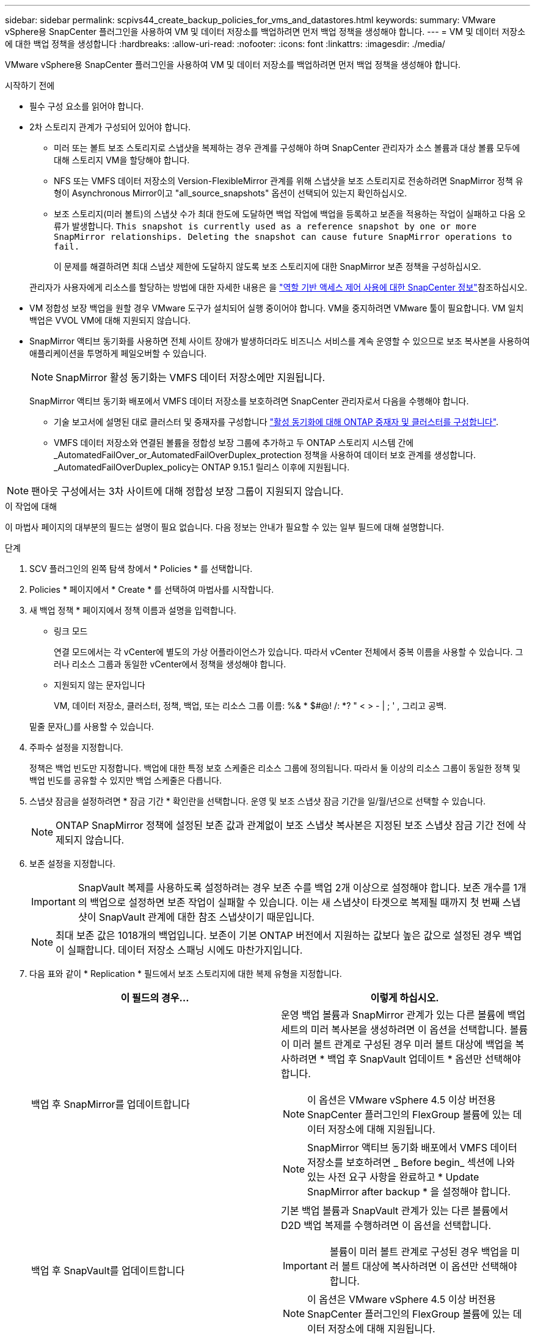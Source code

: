 ---
sidebar: sidebar 
permalink: scpivs44_create_backup_policies_for_vms_and_datastores.html 
keywords:  
summary: VMware vSphere용 SnapCenter 플러그인을 사용하여 VM 및 데이터 저장소를 백업하려면 먼저 백업 정책을 생성해야 합니다. 
---
= VM 및 데이터 저장소에 대한 백업 정책을 생성합니다
:hardbreaks:
:allow-uri-read: 
:nofooter: 
:icons: font
:linkattrs: 
:imagesdir: ./media/


[role="lead"]
VMware vSphere용 SnapCenter 플러그인을 사용하여 VM 및 데이터 저장소를 백업하려면 먼저 백업 정책을 생성해야 합니다.

.시작하기 전에
* 필수 구성 요소를 읽어야 합니다.
* 2차 스토리지 관계가 구성되어 있어야 합니다.
+
** 미러 또는 볼트 보조 스토리지로 스냅샷을 복제하는 경우 관계를 구성해야 하며 SnapCenter 관리자가 소스 볼륨과 대상 볼륨 모두에 대해 스토리지 VM을 할당해야 합니다.
** NFS 또는 VMFS 데이터 저장소의 Version-FlexibleMirror 관계를 위해 스냅샷을 보조 스토리지로 전송하려면 SnapMirror 정책 유형이 Asynchronous Mirror이고 "all_source_snapshots" 옵션이 선택되어 있는지 확인하십시오.
** 보조 스토리지(미러 볼트)의 스냅샷 수가 최대 한도에 도달하면 백업 작업에 백업을 등록하고 보존을 적용하는 작업이 실패하고 다음 오류가 발생합니다. `This snapshot is currently used as a reference snapshot by one or more SnapMirror relationships. Deleting the snapshot can cause future SnapMirror operations to fail.`
+
이 문제를 해결하려면 최대 스냅샷 제한에 도달하지 않도록 보조 스토리지에 대한 SnapMirror 보존 정책을 구성하십시오.

+
관리자가 사용자에게 리소스를 할당하는 방법에 대한 자세한 내용은 을 https://docs.netapp.com/us-en/snapcenter/concept/concept_types_of_role_based_access_control_in_snapcenter.html["역할 기반 액세스 제어 사용에 대한 SnapCenter 정보"^]참조하십시오.



* VM 정합성 보장 백업을 원할 경우 VMware 도구가 설치되어 실행 중이어야 합니다. VM을 중지하려면 VMware 툴이 필요합니다. VM 일치 백업은 VVOL VM에 대해 지원되지 않습니다.
* SnapMirror 액티브 동기화를 사용하면 전체 사이트 장애가 발생하더라도 비즈니스 서비스를 계속 운영할 수 있으므로 보조 복사본을 사용하여 애플리케이션을 투명하게 페일오버할 수 있습니다.
+

NOTE: SnapMirror 활성 동기화는 VMFS 데이터 저장소에만 지원됩니다.

+
SnapMirror 액티브 동기화 배포에서 VMFS 데이터 저장소를 보호하려면 SnapCenter 관리자로서 다음을 수행해야 합니다.

+
** 기술 보고서에 설명된 대로 클러스터 및 중재자를 구성합니다 https://docs.netapp.com/us-en/ontap/snapmirror-active-sync/mediator-install-task.html["활성 동기화에 대해 ONTAP 중재자 및 클러스터를 구성합니다"].
** VMFS 데이터 저장소와 연결된 볼륨을 정합성 보장 그룹에 추가하고 두 ONTAP 스토리지 시스템 간에 _AutomatedFailOver_or_AutomatedFailOverDuplex_protection 정책을 사용하여 데이터 보호 관계를 생성합니다. _AutomatedFailOverDuplex_policy는 ONTAP 9.15.1 릴리스 이후에 지원됩니다.





NOTE: 팬아웃 구성에서는 3차 사이트에 대해 정합성 보장 그룹이 지원되지 않습니다.

.이 작업에 대해
이 마법사 페이지의 대부분의 필드는 설명이 필요 없습니다. 다음 정보는 안내가 필요할 수 있는 일부 필드에 대해 설명합니다.

.단계
. SCV 플러그인의 왼쪽 탐색 창에서 * Policies * 를 선택합니다.
. Policies * 페이지에서 * Create * 를 선택하여 마법사를 시작합니다.
. 새 백업 정책 * 페이지에서 정책 이름과 설명을 입력합니다.
+
** 링크 모드
+
연결 모드에서는 각 vCenter에 별도의 가상 어플라이언스가 있습니다. 따라서 vCenter 전체에서 중복 이름을 사용할 수 있습니다. 그러나 리소스 그룹과 동일한 vCenter에서 정책을 생성해야 합니다.

** 지원되지 않는 문자입니다
+
VM, 데이터 저장소, 클러스터, 정책, 백업, 또는 리소스 그룹 이름: %& * $#@! /: *? " < > - | ; ' , 그리고 공백.

+
밑줄 문자(_)를 사용할 수 있습니다.



. 주파수 설정을 지정합니다.
+
정책은 백업 빈도만 지정합니다. 백업에 대한 특정 보호 스케줄은 리소스 그룹에 정의됩니다. 따라서 둘 이상의 리소스 그룹이 동일한 정책 및 백업 빈도를 공유할 수 있지만 백업 스케줄은 다릅니다.

. 스냅샷 잠금을 설정하려면 * 잠금 기간 * 확인란을 선택합니다. 운영 및 보조 스냅샷 잠금 기간을 일/월/년으로 선택할 수 있습니다.
+

NOTE: ONTAP SnapMirror 정책에 설정된 보존 값과 관계없이 보조 스냅샷 복사본은 지정된 보조 스냅샷 잠금 기간 전에 삭제되지 않습니다.

. 보존 설정을 지정합니다.
+

IMPORTANT: SnapVault 복제를 사용하도록 설정하려는 경우 보존 수를 백업 2개 이상으로 설정해야 합니다. 보존 개수를 1개의 백업으로 설정하면 보존 작업이 실패할 수 있습니다. 이는 새 스냅샷이 타겟으로 복제될 때까지 첫 번째 스냅샷이 SnapVault 관계에 대한 참조 스냅샷이기 때문입니다.

+

NOTE: 최대 보존 값은 1018개의 백업입니다. 보존이 기본 ONTAP 버전에서 지원하는 값보다 높은 값으로 설정된 경우 백업이 실패합니다. 데이터 저장소 스패닝 시에도 마찬가지입니다.



. 다음 표와 같이 * Replication * 필드에서 보조 스토리지에 대한 복제 유형을 지정합니다.
+
|===
| 이 필드의 경우… | 이렇게 하십시오. 


| 백업 후 SnapMirror를 업데이트합니다  a| 
운영 백업 볼륨과 SnapMirror 관계가 있는 다른 볼륨에 백업 세트의 미러 복사본을 생성하려면 이 옵션을 선택합니다. 볼륨이 미러 볼트 관계로 구성된 경우 미러 볼트 대상에 백업을 복사하려면 * 백업 후 SnapVault 업데이트 * 옵션만 선택해야 합니다.


NOTE: 이 옵션은 VMware vSphere 4.5 이상 버전용 SnapCenter 플러그인의 FlexGroup 볼륨에 있는 데이터 저장소에 대해 지원됩니다.


NOTE: SnapMirror 액티브 동기화 배포에서 VMFS 데이터 저장소를 보호하려면 _ Before begin_ 섹션에 나와 있는 사전 요구 사항을 완료하고 * Update SnapMirror after backup * 을 설정해야 합니다.



| 백업 후 SnapVault를 업데이트합니다  a| 
기본 백업 볼륨과 SnapVault 관계가 있는 다른 볼륨에서 D2D 백업 복제를 수행하려면 이 옵션을 선택합니다.


IMPORTANT: 볼륨이 미러 볼트 관계로 구성된 경우 백업을 미러 볼트 대상에 복사하려면 이 옵션만 선택해야 합니다.


NOTE: 이 옵션은 VMware vSphere 4.5 이상 버전용 SnapCenter 플러그인의 FlexGroup 볼륨에 있는 데이터 저장소에 대해 지원됩니다.



| 스냅샷 레이블  a| 
이 정책으로 생성된 SnapVault 및 SnapMirror 스냅샷에 추가할 선택적 사용자 지정 레이블을 입력합니다. 스냅샷 레이블을 사용하면 이 정책으로 생성된 스냅샷을 보조 스토리지 시스템의 다른 스냅샷과 구별할 수 있습니다.


NOTE: 스냅샷 레이블에는 최대 31자를 사용할 수 있습니다.

|===
. 선택 사항: * 고급 * 필드에서 필요한 필드를 선택합니다. 고급 필드 세부 정보가 다음 표에 나열되어 있습니다.
+
|===
| 이 필드의 경우… | 이렇게 하십시오. 


| VM 일관성  a| 
백업 작업이 실행될 때마다 VM을 중지하고 VMware 스냅샷을 생성하려면 이 확인란을 선택합니다.

이 옵션은 VVOL에 대해 지원되지 않습니다. VVOL VM의 경우 충돌 시에도 정합성 보장 백업만 수행됩니다.


IMPORTANT: VM 정합성 보장 백업을 수행하려면 VM에서 실행 중인 VMware 툴이 있어야 합니다. VMware 툴이 실행되고 있지 않으면 충돌 시에도 정합성이 보장되는 백업이 대신 수행됩니다.


NOTE: VM 일관성 상자를 선택하면 백업 작업에 더 많은 시간이 걸리고 더 많은 스토리지 공간이 필요할 수 있습니다. 이 시나리오에서는 VM이 먼저 중지된 다음 VMware가 VM 정합성 보장 스냅샷을 수행한 다음 SnapCenter가 백업 작업을 수행한 다음 VM 작업이 다시 시작됩니다. VM 게스트 메모리는 VM 정합성 보장 스냅샷에 포함되지 않습니다.



| 독립 디스크가 있는 데이터 저장소를 포함합니다 | 임시 데이터를 포함하는 독립 디스크가 있는 모든 데이터 저장소를 백업에 포함하려면 이 확인란을 선택합니다. 


| 스크립트  a| 
VMware vSphere용 SnapCenter 플러그인을 백업 작업 전후에 실행할 규정 또는 PS의 정규화된 경로를 입력합니다. 예를 들어 스크립트를 실행하여 SNMP 트랩을 업데이트하고, 경고를 자동화하고, 로그를 보낼 수 있습니다. 스크립트 경로는 스크립트가 실행될 때 검증됩니다.


NOTE: 사전 스크립트 및 사후 스크립트는 가상 어플라이언스 VM에 있어야 합니다. 여러 스크립트를 입력하려면 각 스크립트 경로 뒤에 * Enter * 를 눌러 각 스크립트를 별도의 줄에 나열합니다. ";" 문자는 허용되지 않습니다.

|===
. 추가 * 를 선택합니다
+
정책 페이지에서 정책을 선택하여 정책이 생성되었는지 확인하고 정책 구성을 검토할 수 있습니다.


